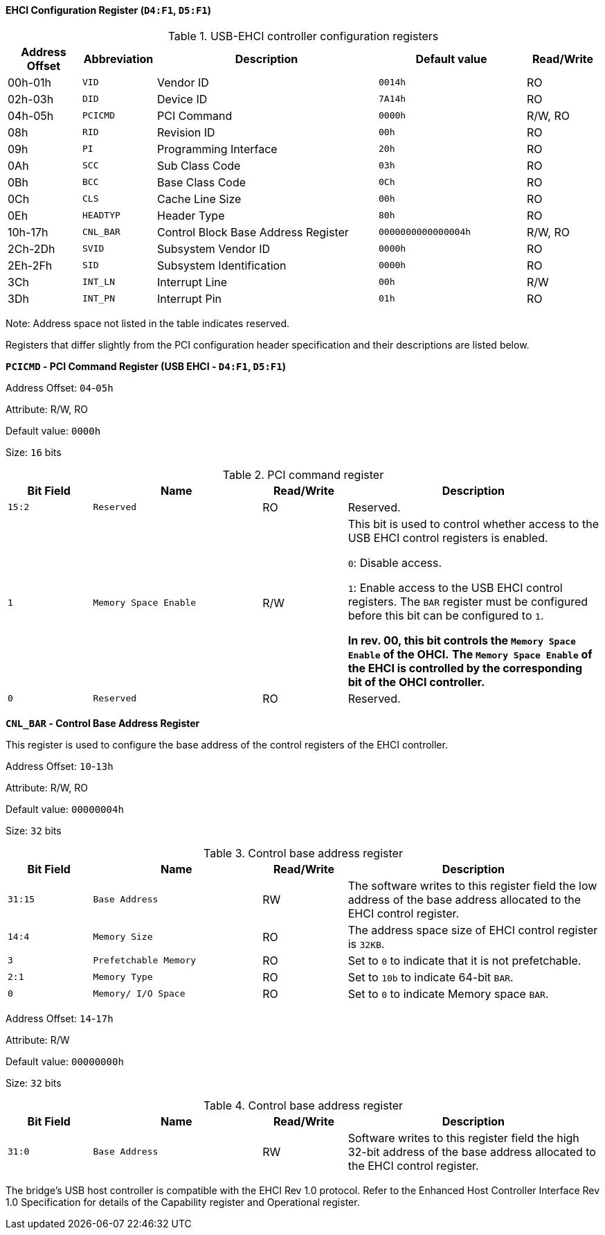[[ehci-configuration-register]]
==== EHCI Configuration Register (`D4:F1`, `D5:F1`)

[[usb-ehci-controller-configuration-registers]]
.USB-EHCI controller configuration registers
[%header,cols="1,1m,3,2m,1"]
|===
^|Address Offset
^d|Abbreviation
^|Description
^|Default value
^|Read/Write

|00h-01h
|VID
|Vendor ID
|0014h
|RO

|02h-03h
|DID
|Device ID
|7A14h
|RO

|04h-05h
|PCICMD
|PCI Command
|0000h
|R/W, RO

|08h
|RID
|Revision ID
|00h
|RO

|09h
|PI
|Programming Interface
|20h
|RO

|0Ah
|SCC
|Sub Class Code
|03h
|RO

|0Bh
|BCC
|Base Class Code
|0Ch
|RO

|0Ch
|CLS
|Cache Line Size
|00h
|RO

|0Eh
|HEADTYP
|Header Type
|80h
|RO

|10h-17h
|CNL_BAR
|Control Block Base Address Register
|0000000000000004h
|R/W, RO

|2Ch-2Dh
|SVID
|Subsystem Vendor ID
|0000h
|RO

|2Eh-2Fh
|SID
|Subsystem Identification
|0000h
|RO

|3Ch
|INT_LN
|Interrupt Line
|00h
|R/W

|3Dh
|INT_PN
|Interrupt Pin
|01h
|RO
|===

Note: Address space not listed in the table indicates reserved.

Registers that differ slightly from the PCI configuration header specification and their descriptions are listed below.

*`PCICMD` - PCI Command Register (USB EHCI - `D4:F1`, `D5:F1`)*

Address Offset: `04`-`05h`

Attribute: R/W, RO

Default value: `0000h`

Size: `16` bits

[[pci-command-register-2]]
.PCI command register
[%header,cols="^1m,2m,^1,3"]
|===
d|Bit Field
^d|Name
^|Read/Write
^|Description

|15:2
|Reserved
|RO
|Reserved.

|1
|Memory Space Enable
|R/W
|This bit is used to control whether access to the USB EHCI control registers is enabled.

`0`: Disable access.

`1`: Enable access to the USB EHCI control registers.
The `BAR` register must be configured before this bit can be configured to `1`.

*In rev. 00, this bit controls the `Memory Space Enable` of the OHCI.*
*The `Memory Space Enable` of the EHCI is controlled by the corresponding bit of the OHCI controller.*

|0
|Reserved
|RO
|Reserved.
|===

*`CNL_BAR` - Control Base Address Register*

This register is used to configure the base address of the control registers of the EHCI controller.

Address Offset: `10`-`13h`

Attribute: R/W, RO

Default value: `00000004h`

Size: `32` bits

[[control-base-address-register-3]]
.Control base address register
[%header,cols="^1m,2m,^1,3"]
|===
d|Bit Field
^d|Name
^|Read/Write
^|Description

|31:15
|Base Address
|RW
|The software writes to this register field the low address of the base address allocated to the EHCI control register.

|14:4
|Memory Size
|RO
|The address space size of EHCI control register is `32KB`.

|3
|Prefetchable Memory
|RO
|Set to `0` to indicate that it is not prefetchable.

|2:1
|Memory Type
|RO
|Set to `10b` to indicate 64-bit `BAR`.

|0
|Memory/ I/O Space
|RO
|Set to `0` to indicate Memory space `BAR`.
|===

Address Offset: `14`-`17h`

Attribute: R/W

Default value: `00000000h`

Size: `32` bits

[[control-base-address-register-4]]
.Control base address register
[%header,cols="^1m,2m,^1,3"]
|===
d|Bit Field
^d|Name
^|Read/Write
^|Description

|31:0
|Base Address
|RW
|Software writes to this register field the high 32-bit address of the base address allocated to the EHCI control register.
|===

The bridge's USB host controller is compatible with the EHCI Rev 1.0 protocol.
Refer to the Enhanced Host Controller Interface Rev 1.0 Specification for details of the Capability register and Operational register.
